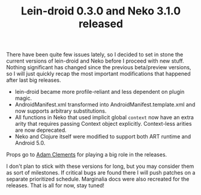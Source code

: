 #+title: Lein-droid 0.3.0 and Neko 3.1.0 released
#+tags: lein-droid neko update
#+post-type: news
#+OPTIONS: toc:nil author:nil

There have been quite few issues lately, so I decided to set in stone the
current versions of lein-droid and Neko before I proceed with new stuff. Nothing
significant has changed since the previous beta/preview versions, so I will just
quickly recap the most important modifications that happened after last big
releases.

- lein-droid became more profile-reliant and less dependent on plugin magic.
- AndroidManifest.xml transformed into AndroidManifest.template.xml and now
  supports arbitrary substitutions.
- All functions in Neko that used implicit global =context= now have an extra
  arity that requires passing Context object explicitly. Context-less arities
  are now deprecated.
- Neko and Clojure itself were modified to support both ART runtime and Android
  5.0.

Props go to [[https://github.com/AdamClements][Adam Clements]] for playing a big role in the releases.

I don't plan to stick with these versions for long, but you may consider them as
sort of milestones. If critical bugs are found there I will push patches on a
separate prioritized schedule. Marginalia docs were also recreated for the
releases. That is all for now, stay tuned!
